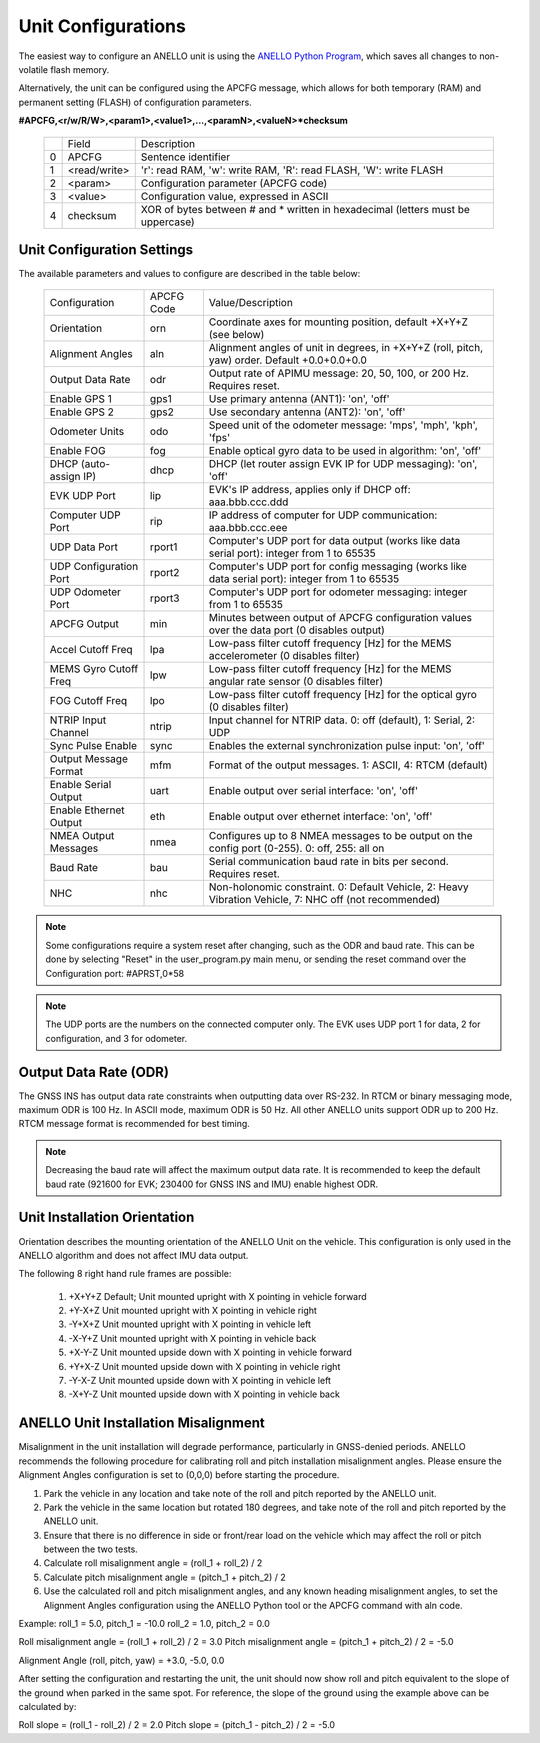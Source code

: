 Unit Configurations
=======================

The easiest way to configure an ANELLO unit is using the `ANELLO Python Program <https://docs-a1.readthedocs.io/en/latest/python_tool.html#unit-configurations>`_, 
which saves all changes to non-volatile flash memory. 

Alternatively, the unit can be configured using the APCFG message, which allows for both temporary (RAM) and permanent setting (FLASH) of configuration parameters.

**#APCFG,<r/w/R/W>,<param1>,<value1>,...,<paramN>,<valueN>*checksum**

  +---+------------+-------------------------------------------------------------------------------------+
  |   | Field      |  Description                                                                        |
  +---+------------+-------------------------------------------------------------------------------------+
  | 0 | APCFG      |  Sentence identifier                                                                |
  +---+------------+-------------------------------------------------------------------------------------+
  | 1 |<read/write>|  'r': read  RAM, 'w': write RAM, 'R': read FLASH, 'W': write FLASH                  |
  +---+------------+-------------------------------------------------------------------------------------+
  | 2 | <param>    |  Configuration parameter (APCFG code)                                               |
  +---+------------+-------------------------------------------------------------------------------------+
  | 3 | <value>    |  Configuration value, expressed in ASCII                                            |
  +---+------------+-------------------------------------------------------------------------------------+
  | 4 | checksum   |  XOR of bytes between # and \* written in hexadecimal (letters must be uppercase)   |
  +---+------------+-------------------------------------------------------------------------------------+

Unit Configuration Settings
~~~~~~~~~~~~~~~~~~~~~~~~~~~~~~~~~~~~~
The available parameters and values to configure are described in the table below:

  +------------------------+------------+-------------------------------------------------------------------------------------------------------------+
  | Configuration          | APCFG Code | Value/Description                                                                                           |
  +------------------------+------------+-------------------------------------------------------------------------------------------------------------+
  | Orientation            | orn        | Coordinate axes for mounting position, default +X+Y+Z (see below)                                           |
  +------------------------+------------+-------------------------------------------------------------------------------------------------------------+
  | Alignment Angles       | aln        | Alignment angles of unit in degrees, in +X+Y+Z (roll, pitch, yaw) order. Default +0.0+0.0+0.0               |
  +------------------------+------------+-------------------------------------------------------------------------------------------------------------+
  | Output Data Rate       | odr        | Output rate of APIMU message: 20, 50, 100, or 200 Hz. Requires reset.                                       |
  +------------------------+------------+-------------------------------------------------------------------------------------------------------------+
  | Enable GPS 1           | gps1       | Use primary antenna (ANT1): 'on', 'off'                                                                     |
  +------------------------+------------+-------------------------------------------------------------------------------------------------------------+
  | Enable GPS 2           | gps2       | Use secondary antenna (ANT2): 'on', 'off'                                                                   |
  +------------------------+------------+-------------------------------------------------------------------------------------------------------------+
  | Odometer Units         | odo        | Speed unit of the odometer message: 'mps', 'mph', 'kph', 'fps'                                              |
  +------------------------+------------+-------------------------------------------------------------------------------------------------------------+
  | Enable FOG             | fog        | Enable optical gyro data to be used in algorithm: 'on', 'off'                                               |
  +------------------------+------------+-------------------------------------------------------------------------------------------------------------+
  | DHCP (auto-assign IP)  | dhcp       | DHCP (let router assign EVK IP for UDP messaging): 'on', 'off'                                              |
  +------------------------+------------+-------------------------------------------------------------------------------------------------------------+
  | EVK UDP Port           | lip        | EVK's IP address, applies only if DHCP off: aaa.bbb.ccc.ddd                                                 |
  +------------------------+------------+-------------------------------------------------------------------------------------------------------------+
  | Computer UDP Port      | rip        | IP address of computer for UDP communication: aaa.bbb.ccc.eee                                               |
  +------------------------+------------+-------------------------------------------------------------------------------------------------------------+
  | UDP Data Port          | rport1     | Computer's UDP port for data output (works like data serial port): integer from 1 to 65535                  |
  +------------------------+------------+-------------------------------------------------------------------------------------------------------------+
  | UDP Configuration Port | rport2     | Computer's UDP port for config messaging (works like data serial port): integer from 1 to 65535             |
  +------------------------+------------+-------------------------------------------------------------------------------------------------------------+
  | UDP Odometer Port      | rport3     | Computer's UDP port for odometer messaging: integer from 1 to 65535                                         |
  +------------------------+------------+-------------------------------------------------------------------------------------------------------------+
  | APCFG Output           | min        | Minutes between output of APCFG configuration values over the data port (0 disables output)                 |
  +------------------------+------------+-------------------------------------------------------------------------------------------------------------+
  | Accel Cutoff Freq      | lpa        | Low-pass filter cutoff frequency [Hz] for the MEMS accelerometer (0 disables filter)                        |
  +------------------------+------------+-------------------------------------------------------------------------------------------------------------+
  | MEMS Gyro Cutoff Freq  | lpw        | Low-pass filter cutoff frequency [Hz] for the MEMS angular rate sensor (0 disables filter)                  |
  +------------------------+------------+-------------------------------------------------------------------------------------------------------------+
  | FOG Cutoff Freq        | lpo        | Low-pass filter cutoff frequency [Hz] for the optical gyro (0 disables filter)                              |
  +------------------------+------------+-------------------------------------------------------------------------------------------------------------+
  | NTRIP Input Channel    | ntrip      | Input channel for NTRIP data. 0: off (default), 1: Serial, 2: UDP                                           |
  +------------------------+------------+-------------------------------------------------------------------------------------------------------------+
  | Sync Pulse Enable      | sync       | Enables the external synchronization pulse input: 'on', 'off'                                               |
  +------------------------+------------+-------------------------------------------------------------------------------------------------------------+
  | Output Message Format  | mfm        | Format of the output messages. 1: ASCII, 4: RTCM (default)                                                  |
  +------------------------+------------+-------------------------------------------------------------------------------------------------------------+
  | Enable Serial Output   | uart       | Enable output over serial interface: 'on', 'off'                                                            |
  +------------------------+------------+-------------------------------------------------------------------------------------------------------------+
  | Enable Ethernet Output | eth        | Enable output over ethernet interface: 'on', 'off'                                                          |
  +------------------------+------------+-------------------------------------------------------------------------------------------------------------+
  | NMEA Output Messages   | nmea       | Configures up to 8 NMEA messages to be output on the config port (0-255). 0: off, 255: all on               |
  +------------------------+------------+-------------------------------------------------------------------------------------------------------------+
  | Baud Rate              | bau        | Serial communication baud rate in bits per second. Requires reset.                                          |
  +------------------------+------------+-------------------------------------------------------------------------------------------------------------+
  | NHC                    | nhc        | Non-holonomic constraint. 0: Default Vehicle, 2: Heavy Vibration Vehicle, 7: NHC off (not recommended)      |
  +------------------------+------------+-------------------------------------------------------------------------------------------------------------+

.. note:: Some configurations require a system reset after changing, such as the ODR and baud rate. This can be done by selecting "Reset" in the user_program.py main menu, or sending the reset command over the Configuration port: #APRST,0*58 

.. note:: The UDP ports are the numbers on the connected computer only. The EVK uses UDP port 1 for data, 2 for configuration, and 3 for odometer.

Output Data Rate (ODR)
~~~~~~~~~~~~~~~~~~~~~~~~~~~~
The GNSS INS has output data rate constraints when outputting data over RS-232. In RTCM or binary messaging mode, maximum ODR is 100 Hz. In ASCII mode, maximum ODR is 50 Hz.
All other ANELLO units support ODR up to 200 Hz. RTCM message format is recommended for best timing.

.. note:: Decreasing the baud rate will affect the maximum output data rate. It is recommended to keep the default baud rate (921600 for EVK; 230400 for GNSS INS and IMU) enable highest ODR.

Unit Installation Orientation
~~~~~~~~~~~~~~~~~~~~~~~~~~~~~~~~~
Orientation describes the mounting orientation of the ANELLO Unit on the vehicle. 
This configuration is only used in the ANELLO algorithm and does not affect IMU data output.

The following 8 right hand rule frames are possible:

    1. +X+Y+Z  Default; Unit mounted upright with X pointing in vehicle forward
    2. +Y-X+Z  Unit mounted upright with X pointing in vehicle right
    3. -Y+X+Z  Unit mounted upright with X pointing in vehicle left
    4. -X-Y+Z  Unit mounted upright with X pointing in vehicle back
    5. +X-Y-Z  Unit mounted upside down with X pointing in vehicle forward
    6. +Y+X-Z  Unit mounted upside down with X pointing in vehicle right
    7. -Y-X-Z  Unit mounted upside down with X pointing in vehicle left
    8. -X+Y-Z  Unit mounted upside down with X pointing in vehicle back

ANELLO Unit Installation Misalignment
~~~~~~~~~~~~~~~~~~~~~~~~~~~~~~~~~~~~~~~
Misalignment in the unit installation will degrade performance, particularly in GNSS-denied periods.
ANELLO recommends the following procedure for calibrating roll and pitch installation misalignment angles.
Please ensure the Alignment Angles configuration is set to (0,0,0) before starting the procedure.

1. Park the vehicle in any location and take note of the roll and pitch reported by the ANELLO unit.
2. Park the vehicle in the same location but rotated 180 degrees, and take note of the roll and pitch reported by the ANELLO unit.
3. Ensure that there is no difference in side or front/rear load on the vehicle which may affect the roll or pitch between the two tests.
4. Calculate roll misalignment angle = (roll_1 + roll_2) / 2
5. Calculate pitch misalignment angle = (pitch_1 + pitch_2) / 2
6. Use the calculated roll and pitch misalignment angles, and any known heading misalignment angles, to set the Alignment Angles configuration using the ANELLO Python tool or the APCFG command with aln code.

Example:
roll_1 = 5.0, pitch_1 = -10.0
roll_2 = 1.0, pitch_2 = 0.0

Roll misalignment angle = (roll_1 + roll_2) / 2 = 3.0
Pitch misalignment angle = (pitch_1 + pitch_2) / 2 = -5.0

Alignment Angle (roll, pitch, yaw) = +3.0, -5.0, 0.0

After setting the configuration and restarting the unit, the unit should now show roll and pitch equivalent to the slope of the ground when parked in the same spot.
For reference, the slope of the ground using the example above can be calculated by:

Roll slope = (roll_1 - roll_2) / 2 = 2.0
Pitch slope = (pitch_1 - pitch_2) / 2 = -5.0